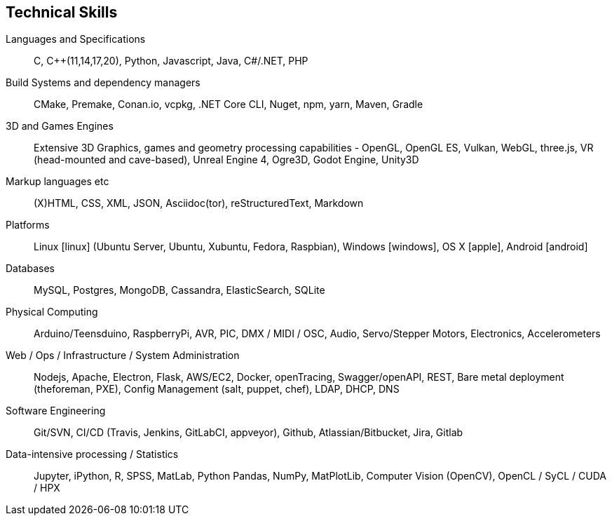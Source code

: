 == Technical Skills

Languages and Specifications:: C, {cpp}(11,14,17,20), Python, Javascript, Java, C#/.NET, PHP

Build Systems and dependency managers:: CMake, Premake, Conan.io, vcpkg, .NET Core CLI, Nuget, npm, yarn, Maven, Gradle

3D and Games Engines:: Extensive 3D Graphics, games and geometry processing capabilities - OpenGL, OpenGL ES, Vulkan, WebGL, three.js, VR (head-mounted and cave-based), Unreal Engine 4, Ogre3D, Godot Engine, Unity3D

Markup languages etc:: (X)HTML, CSS, XML, JSON, Asciidoc(tor), reStructuredText, Markdown

Platforms:: Linux icon:linux[] (Ubuntu Server, Ubuntu, Xubuntu, Fedora, Raspbian), Windows icon:windows[], OS X icon:apple[], Android icon:android[]

Databases:: MySQL, Postgres, MongoDB, Cassandra, ElasticSearch, SQLite

Physical Computing:: Arduino/Teensduino, RaspberryPi, AVR, PIC, DMX / MIDI / OSC, Audio, Servo/Stepper Motors, Electronics, Accelerometers

Web / Ops / Infrastructure / System Administration:: Nodejs, Apache, Electron, Flask,  AWS/EC2, Docker, openTracing, Swagger/openAPI, REST, Bare metal deployment (theforeman, PXE), Config Management (salt, puppet, chef), LDAP, DHCP, DNS

Software Engineering:: Git/SVN, CI/CD (Travis, Jenkins, GitLabCI, appveyor), Github, Atlassian/Bitbucket, Jira, Gitlab

Data-intensive processing / Statistics:: Jupyter, iPython, R, SPSS, MatLab, Python Pandas, NumPy, MatPlotLib, Computer Vision (OpenCV), OpenCL / SyCL / CUDA / HPX

////

Observability, ...

Event Sourcing, event modelling

Making/Fabrication:: 3D printing (FDM, SLS, SLA, Laser Cutting), Milling (woods, plaster, paint), Hand and power tools, Lathes (non-CNC)

Custom / multimodal Interfaces:: Kinect (1 & 2), (multi)touch, anoto pens, audio-focused (hands-free, eyes-free), geolocation,


Tools:: Visual Studio, Eclipse, CLionAtom, , Asciidoc(tor), Travis

////

